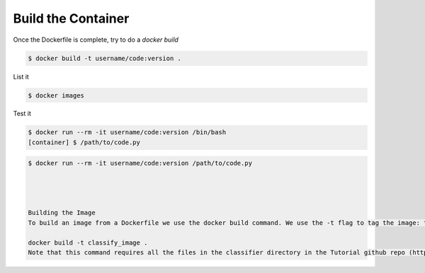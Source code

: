 Build the Container
===================

Once the Dockerfile is complete, try to do a `docker build`

.. code-block:: bash

   $ docker build -t username/code:version .

List it

.. code-block:: bash

   $ docker images

Test it

.. code-block:: bash

   $ docker run --rm -it username/code:version /bin/bash
   [container] $ /path/to/code.py

.. code-block:: bash

   $ docker run --rm -it username/code:version /path/to/code.py




   Building the Image
   To build an image from a Dockerfile we use the docker build command. We use the -t flag to tag the image: that is, give our image a name. We also need to specify the working directory for the buid. We specify the current working directory using a dot (.) character:

   docker build -t classify_image .
   Note that this command requires all the files in the classifier directory in the Tutorial github repo (https://github.com/TACC/taccster18_Cloud_Tutorial/tree/master/classifier)
